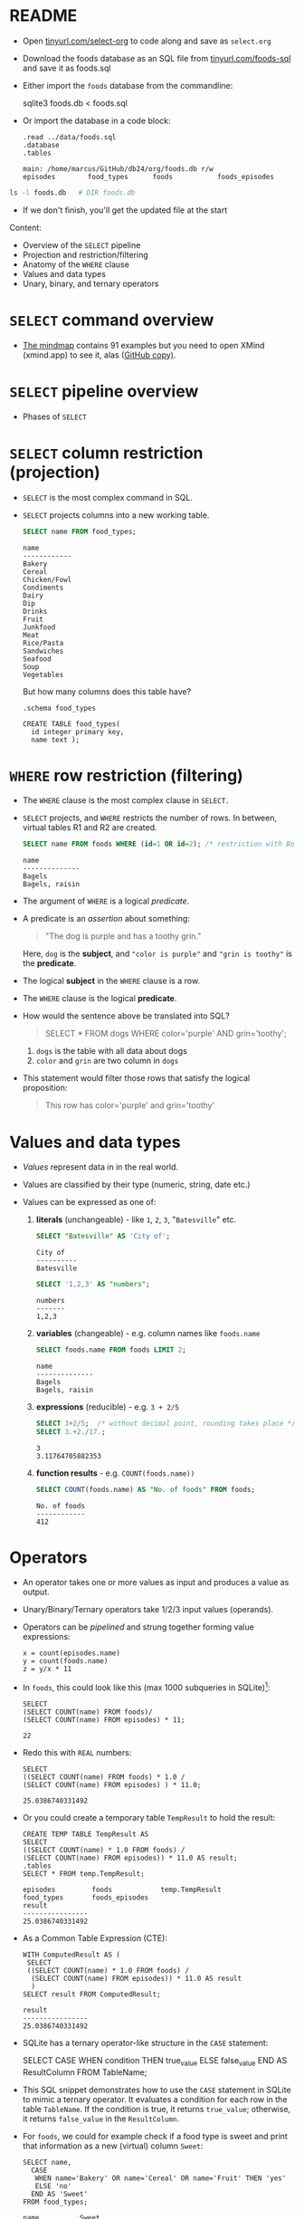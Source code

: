 #+STARTUP: hideblocks overview indent entitiespretty :
#+OPTIONS: toc:nil num:nil ^:nil:
#+PROPERTY: header-args:sqlite :results output
* README

- Open [[http://tinyurl.com/select-org][tinyurl.com/select-org]] to code along and save as ~select.org~

- Download the foods database as an SQL file from
  [[http://tinyurl.com/foods-sql][tinyurl.com/foods-sql]] and save it as foods.sql

- Either import the ~foods~ database from the commandline:
  #+begin_example bash
    sqlite3 foods.db < foods.sql
  #+end_example  

- Or import the database in a code block:
  #+begin_src sqlite :db foods.db :results output :header :column 
    .read ../data/foods.sql
    .database
    .tables
  #+end_src

  #+RESULTS:
  : main: /home/marcus/GitHub/db24/org/foods.db r/w
  : episodes        food_types      foods           foods_episodes

#+begin_src bash
  ls -l foods.db   # DIR foods.db
#+end_src

#+RESULTS:
: -rw-r--r-- 1 marcus marcus 40960 Mar  7 15:01 foods.db

- If we don't finish, you'll get the updated file at the start

Content:
- Overview of the =SELECT= pipeline
- Projection and restriction/filtering
- Anatomy of the =WHERE= clause
- Values and data types
- Unary, binary, and ternary operators

* =SELECT= command overview
#+attr_html: :width 700px:
[[../img/select1.png]]

- [[https://xmind.app/m/Rg5Dw8][The mindmap]] contains 91 examples but you need to open XMind
  (xmind.app) to see it, alas ([[https://github.com/birkenkrahe/db24/blob/main/img/SELECT.xmind][GitHub copy)]].

* =SELECT= pipeline overview

- Phases of =SELECT=
  #+attr_html: :width 700px:
  [[../img/select_phases.png]]

* =SELECT= column restriction (projection)

- =SELECT= is the most complex command in SQL.

- =SELECT= projects columns into a new working table.
  #+attr_html: :width 300px:
  [[../img/select_project.png]]

  #+begin_src sqlite :db ../data/foods.db :results output :header :column
    SELECT name FROM food_types;
  #+end_src

  #+RESULTS:
  #+begin_example
  name        
  ------------
  Bakery      
  Cereal      
  Chicken/Fowl
  Condiments  
  Dairy       
  Dip         
  Drinks      
  Fruit       
  Junkfood    
  Meat        
  Rice/Pasta  
  Sandwiches  
  Seafood     
  Soup        
  Vegetables  
  #+end_example

  But how many columns does this table have?
  #+begin_src sqlite :db ../data/foods.db :results output :header :column 
    .schema food_types
  #+end_src

  #+RESULTS:
  : CREATE TABLE food_types(
  :   id integer primary key,
  :   name text );

* =WHERE= row restriction (filtering)

- The =WHERE= clause is the most complex clause in =SELECT.=

- =SELECT= projects, and =WHERE= restricts the number of rows. In between,
  virtual tables R1 and R2 are created.
  #+attr_html: :width 700px:
  [[../img/select_restrict.png]]

  #+begin_src sqlite :db ../data/foods.db :results output :header :column
    SELECT name FROM foods WHERE (id=1 OR id=2); /* restriction with Boolean expression */
  #+end_src

  #+RESULTS:
  : name          
  : --------------
  : Bagels        
  : Bagels, raisin

- The argument of =WHERE= is a logical /predicate/.

- A predicate is an /assertion/ about something:
  #+begin_quote
  "The dog is purple and has a toothy grin."
  #+end_quote

  Here, ~dog~ is the *subject*, and ~"color is purple"~ and ~"grin is toothy"~
  is the *predicate*.

- The logical *subject* in the =WHERE= clause is a row.

- The =WHERE= clause is the logical *predicate*.

- How would the sentence above be translated into SQL?
  #+begin_quote
  SELECT * FROM dogs WHERE color='purple' AND grin='toothy';
  #+end_quote
  1) ~dogs~ is the table with all data about dogs
  2) ~color~ and ~grin~ are two column in ~dogs~

- This statement would filter those rows that satisfy the logical
  proposition:
  #+begin_quote
  This row has color='purple' and grin='toothy'
  #+end_quote

* Values and data types

- /Values/ represent data in in the real world.

- Values are classified by their type (numeric, string, date etc.)

- Values can be expressed as one of:

  1) *literals* (unchangeable) - like ~1~, ~2~, ~3~, "~Batesville~" etc.
     #+begin_src sqlite :db ../data/foods.db :results output :header :column
       SELECT "Batesville" AS 'City of';
     #+end_src

     #+RESULTS:
     : City of   
     : ----------
     : Batesville

     #+begin_src sqlite :db ../data/foods.db :results output :header :column
       SELECT '1,2,3' AS "numbers";
     #+end_src

     #+RESULTS:
     : numbers
     : -------
     : 1,2,3  

  2) *variables* (changeable) - e.g. column names like ~foods.name~
     #+begin_src sqlite :db ../data/foods.db :results output :header :column
       SELECT foods.name FROM foods LIMIT 2;
     #+end_src

     #+RESULTS:
     : name          
     : --------------
     : Bagels        
     : Bagels, raisin

  3) *expressions* (reducible) - e.g. ~3 + 2/5~
     #+begin_src sqlite :db ../data/foods.db :results output :column
       SELECT 3+2/5;  /* without decimal point, rounding takes place */
       SELECT 3.+2./17.;  
     #+end_src

     #+RESULTS:
     : 3    
     : 3.11764705882353
     
  4) *function results* - e.g. ~COUNT(foods.name))~
     #+begin_src sqlite :db ../data/foods.db :results output :header :column
       SELECT COUNT(foods.name) AS "No. of foods" FROM foods;
     #+end_src

     #+RESULTS:
     : No. of foods
     : ------------
     : 412         

* Operators
#+attr_html: :width 600px:
[[../img/operators.png]]

- An operator takes one or more values as input and produces a value as output.

- Unary/Binary/Ternary operators take 1/2/3 input values (operands).

- Operators can be /pipelined/ and strung together forming value expressions:
  #+begin_example
  x = count(episodes.name)
  y = count(foods.name)
  z = y/x * 11
  #+end_example

- In ~foods~, this could look like this (max 1000 subqueries in SQLite)[fn:1]:
  #+begin_src sqlite :db ../data/foods.db :results output :column 
    SELECT
    (SELECT COUNT(name) FROM foods)/
    (SELECT COUNT(name) FROM episodes) * 11;
  #+end_src

  #+RESULTS:
  : 22                                                                         

- Redo this with =REAL= numbers:
  #+begin_src sqlite :db ../data/foods.db :results output :column 
    SELECT
    ((SELECT COUNT(name) FROM foods) * 1.0 /
    (SELECT COUNT(name) FROM episodes) ) * 11.0;
  #+end_src

  #+RESULTS:
  : 25.0386740331492                                                                       

- Or you could create a temporary table ~TempResult~ to hold the result:
  #+begin_src sqlite :db ../data/foods.db :results output :header :column 
    CREATE TEMP TABLE TempResult AS
    SELECT
    ((SELECT COUNT(name) * 1.0 FROM foods) /
    (SELECT COUNT(name) FROM episodes)) * 11.0 AS result;
    .tables
    SELECT * FROM temp.TempResult;
  #+end_src

  #+RESULTS:
  : episodes         foods            temp.TempResult
  : food_types       foods_episodes 
  : result          
  : ----------------
  : 25.0386740331492

- As a Common Table Expression (CTE):
  #+begin_src sqlite :db ../data/foods.db :results output :header :column 
    WITH ComputedResult AS (
     SELECT
     ((SELECT COUNT(name) * 1.0 FROM foods) /
      (SELECT COUNT(name) FROM episodes)) * 11.0 AS result
      )
    SELECT result FROM ComputedResult;
  #+end_src

  #+RESULTS:
  : result          
  : ----------------
  : 25.0386740331492

- SQLite has a ternary operator-like structure in the =CASE= statement:
  #+begin_example sqlite
  SELECT
    CASE
      WHEN condition THEN true_value
      ELSE false_value
    END AS ResultColumn
  FROM TableName;
  #+end_example

- This SQL snippet demonstrates how to use the =CASE= statement in
  SQLite to mimic a ternary operator. It evaluates a condition for
  each row in the table ~TableName~. If the condition is true, it
  returns ~true_value~; otherwise, it returns ~false_value~ in the
  ~ResultColumn~.

- For ~foods~, we could for example check if a food type is sweet and
  print that information as a new (virtual) column ~Sweet~:
  
  #+begin_src sqlite :db foods.db :results output :header :column 
    SELECT name,
      CASE
       WHEN name='Bakery' OR name='Cereal' OR name='Fruit' THEN 'yes'
       ELSE 'no'
      END AS 'Sweet'
    FROM food_types;
  #+end_src

  #+RESULTS:
  #+begin_example
  name          Sweet
  ------------  -----
  Bakery        yes  
  Cereal        yes  
  Chicken/Fowl  no   
  Condiments    no   
  Dairy         no   
  Dip           no   
  Drinks        no   
  Fruit         yes  
  Junkfood      no   
  Meat          no   
  Rice/Pasta    no   
  Sandwiches    no   
  Seafood       no   
  Soup          no   
  Vegetables    no   
  #+end_example

- This is /ternary/ (three-way) in the sense that each row in the ~name~
  column is input, with two output possibilities depending on the =CASE.=

* Binary operators

- Binary operators (operators with two operands) are the most common
  ones. The table lists them by precedence from highest to lowest.
  #+attr_html: :width 600px:
  [[../img/binary_operators.png]]
  
* String concatenation

- String concatenation can be used to combine field values:
  #+begin_src sqlite :db test.db :results output :header :column 
    SELECT name || '(' || season || ')' AS 'Episode (#)' FROM episodes LIMIT 1,3;
  #+end_src

  #+RESULTS:
  : Episode (#)      
  : -----------------
  : Male Unbonding(1)
  : The Stake Out(1) 
  : The Robbery(1)   

- Is ~"Episode (#)~ a new table? 
#+begin_src sqlite :db test.db :results output :header :column 
  .schema
#+end_src

#+RESULTS:
#+begin_example
CREATE TABLE episodes (
  id integer primary key,
  season int,
  name text );
CREATE TABLE foods(
  id integer primary key,
  type_id integer,
  name text );
CREATE TABLE foods_episodes(
  food_id integer,
  episode_id integer );
CREATE TABLE food_types(
  id integer primary key,
  name text );
#+end_example

* Relational operators

- These operators work even without reference to any table:
  #+begin_src sqlite :db test.db :results output :header :column 
    SELECT 1 > 2-2; /* order or precedence is observed */
    SELECT 1 < 2;
    SELECT 1 == 2; /* Same result as 1 = 2 */
    SELECT 1 = 2; /* Same result as 1 == 2 */           
  #+end_src

  #+RESULTS:
  #+begin_example
  1 > 2-2
  -------
  1      
  1 < 2
  -----
  1    
  1 == 2
  ------
  0     
  1 = 2
  -----
  0    
  #+end_example

* Logical operators

- Logical operators (=AND=, =OR=, =NOT=, =IN=) are binary operators that
  operate no truth values or logical expressions. Here, like in C, any
  non-zero value is ~TRUE~.

-  What do you think ~SELECT -1 AND 1;~ will yield?
  #+begin_src sqlite :db test.db :results output :header :column 
    SELECT -1 AND 1; /* same as TRUE AND TRUE */
  #+end_src

  #+RESULTS:
  : -1 AND 1
  : --------
  : 1       

- Try ~SELECT 0 AND 1~ and ~0 OR 1~:
  #+begin_src sqlite :db test.db :results output :header :column
    SELECT 0 AND 1;            
    SELECT 0 OR 1;
  #+end_src

  #+RESULTS:
  : 0 AND 1
  : -------
  : 0      
  : 0 OR 1
  : ------
  : 1     

- Bonus assignment: prove De Morgan's laws[fn:2] using ~SELECT~:
  #+begin_src sqlite :db test.db :results output :header :column 
    SELECT NOT(1 OR 0);
    SELECT (NOT 1 AND NOT 0);       
  #+end_src

  #+RESULTS:
  : NOT(1 OR 0)
  : -----------
  : 0          
  : (NOT 1 AND NOT 0)
  : -----------------
  : 0                

- What if you wanted values in a particular range, e.g. ~id \in [3,8)~
  #+begin_src sqlite :db foods.db :results output :header :column 
    SELECT id, name FROM foods WHERE 3 <= id AND id < 8; /* id in [3,8) */
  #+end_src

  #+RESULTS:
  : id  name                   
  : --  -----------------------
  : 3   Bavarian Cream Pie     
  : 4   Bear Claws             
  : 5   Black and White cookies
  : 6   Bread (with nuts)      
  : 7   Butterfingers          

- What if you wanted values outside of the range ~id \in [3,8)~
  #+begin_src sqlite :db test.db :results output :header :column 
    SELECT id, name FROM foods WHERE  id < 3 OR 8 <= id LIMIT 5; /* id NOT in [3,8) */
  #+end_src

  #+RESULTS:
  : id  name              
  : --  ------------------
  : 1   Bagels            
  : 2   Bagels, raisin    
  : 8   Carrot Cake       
  : 9   Chips Ahoy Cookies
  : 10  Chocolate Bobka   

- What if you wanted to know if there is a ~Junkfood~ (~type_id = 9~)
  named ~JujyFruit~?
  #+begin_src sqlite :db test.db :results output :header :column 
    SELECT * FROM foods WHERE name='JujyFruit' AND type_id=9;
  #+end_src

  #+RESULTS:
  : id   type_id  name     
  : ---  -------  ---------
  : 244  9        JujyFruit

- The =IN= operator is used to check if a value matches a value in a
  list or a subquery result. For example: how many ~foods~ are chicken
  (~type_id=3~) or meat (~type_id=10~)?
  #+begin_src sqlite :db test.db :results output :header :column 
    SELECT COUNT() AS "Chicken or meat" FROM foods WHERE type_id IN (3,10);
  #+end_src

  #+RESULTS:
  : Chicken or meat
  : ---------------
  : 59             

* The =LIKE= and =GLOB= operators

- The =LIKE= operator is used to match string values against patterns
  (like =grep=).

- Say you wanted to know all ~foods~ whose name begins with a ~J~:
  #+begin_src sqlite :db test.db :results output :header :column 
    SELECT id, name FROM foods WHERE name LIKE 'J%';
  #+end_src

  #+RESULTS:
  : id   name              
  : ---  ------------------
  : 156  Juice box         
  : 236  Jucyfruit Gum     
  : 243  Jello with Bananas
  : 244  JujyFruit         
  : 245  Junior Mints      
  : 370  Jambalaya         

- Here, a percent symbol =%= matches any sequence of zero or more
  characters in the string.

- An underscore symbol ~_~ matches any single character in the string.

- Example: find all ~foods~ that have ~ac~ and ~P~ somewhere in the ~name~.
  #+begin_src sqlite :db test.db :results output :header :column
    SELECT id, name FROM foods WHERE name LIKE '%ac%P%';
  #+end_src

  #+RESULTS:
  : id   name                
  : ---  --------------------
  : 38   Pie (Blackberry) Pie
  : 127  Guacamole Dip       
  : 168  Peach Schnapps      
  : 198  Macinaw peaches     

- If you remove the last =%= sign, you're only looking for ~foods~ that
  also end in ~p~ or ~P.~

- =LIKE= is not case-sensitive in all SQL flavors. In SQLite, you can
  switch case sensitivity on (=PRAGMA case_sensitive_like=ON=):
  #+begin_src sqlite :db test.db :results output :header :column
    PRAGMA case_sensitive_like=OFF;  /* Values are ON or OFF */
    SELECT id, name FROM foods WHERE name LIKE '%ac%P%';
  #+end_src

  #+RESULTS:
  : id   name                
  : ---  --------------------
  : 38   Pie (Blackberry) Pie
  : 127  Guacamole Dip       
  : 168  Peach Schnapps      
  : 198  Macinaw peaches     

- A useful trick is NOT to negate a pattern: for example, if you did
  not want ~foods~ with ~Sch~ in the name (excludes German/Dutch foods):
  #+begin_src sqlite :db test.db :results output :header :column 
    SELECT id, name FROM foods
    WHERE name LIKE '%ac%P%' AND name NOT LIKE '%Sch%';
    #+end_src

  #+RESULTS:
  : id   name                
  : ---  --------------------
  : 38   Pie (Blackberry) Pie
  : 127  Guacamole Dip       
  : 198  Macinaw peaches     

- In Unix/Linux, /globbing/ refers to auto-completion for example when
  searching for files beginning with ~hello~ using a wildcard: ~ls -l
  hello*~.

  #+begin_src bash :results output
    ls -l foo*
  #+end_src

  #+RESULTS:
  : -rw-r--r-- 1 marcus marcus 40960 Mar  7 15:01 foods.db
  : -rw-rw-r-- 1 marcus marcus   903 Feb 13 18:50 foods.org

- The =GLOB= operator uses wildcards like ~*~ and ~_~ and matching is cas
  sensitive:
  #+begin_src sqlite :db test.db :results output :header :column
    /* match all rows whose `name` begins with `Pine` */            
    SELECT id, name FROM foods WHERE name GLOB 'Pine*'; 
  #+end_src

- You can get very creative if you know, like and use regular
  expressions. SQLite does not provide native implementations but you
  can develop your own using the =sqlite_create_function()= API call
  ([[https://sqlite.org/appfunc.html][read more]]).

* Limiting and ordering

- You can limit size and range of the result with =LIMIT= and =OFFSET=:
  #+begin_src sqlite :db test.db :results output :header :column 
    SELECT * FROM food_types ORDER BY id LIMIT 1 OFFSET 1;
  #+end_src

  #+RESULTS:
  : id  name  
  : --  ------
  : 2   Cereal

- The =OFFSET= clause skips one row (~Bakery~), and the =LIMIT= clause
  returns a maximum of one row (~Cereal~). They come last in the
  pipeline.

- The =ORDER BY= clause sorts the result by a column or columns before
  it is returned.

- This is essential because the rows returned from =SELECT= are never
  guaranteed to be in a specific order (this is part of the SQL
  standard).

- In other words: you need =ORDER BY= if you need to count on the result
  being in any specific order.

- THe =ORDER BY= clause is similar to =SELECT=: it takes an ordered,
  comma-separated list of column. After each column name, you can
  specify if you want ascending (=ASC= default) or descending (=DESC=)
  order.

- Example: extract all rows whose ~food~ names start with a ~B~, and then
  order them in descending food ~type_id~ order. Return only 10 results.
  #+begin_src sqlite :db test.db :results output :header :column 
    SELECT * FROM foods WHERE NAME LIKE 'B%'
           ORDER BY type_id DESC, name LIMIT 10;
  #+end_src

- You can see that the ~type_id~ column is order in descending
  order. Within each group of identical food types, the food ~name~ is
  ordered in ascending order (by default).

- Challenge: show the ~foods~ that start with C and order them in
  ascending order by type, but in descending order by name.
  #+begin_src sqlite :db test.db :results output :header :column 
    SELECT * FROM foods WHERE NAME LIKE 'C%'
           ORDER BY type_id, name DESC LIMIT 10;
  #+end_src

  #+RESULTS:
  #+begin_example
  id  type_id  name               
  --  -------  -------------------
  18  1        Cupcakes           
  17  1        Cupcake            
  16  1        Crackers           
  15  1        Cookie             
  14  1        Cinnamon Swirls    
  13  1        Cinnamon Bobka     
  11  1        Chocolate Eclairs  
  12  1        Chocolate Cream Pie
  10  1        Chocolate Bobka    
  9   1        Chips Ahoy Cookies 
  #+end_example

- If you use both =LIMIT= and =OFFSET= together, you can use a comma
  notation in place of the =OFFSET= keyword:
  #+begin_src sqlite :db test.db :results output :header :column 
    SELECT * FROM foods WHERE NAME LIKE 'B%'
           ORDER BY type_id DESC, name LIMIT 2,1; /* display 2nd row of result only */
  #+end_src

  #+RESULTS:
  : id   type_id  name     
  : ---  -------  ---------
  : 384  15       Big Salad

* Functions

- SQL comes with various built-in functions and aggregetas that can be
  used in clauses.

- Function types include: mathematical like =ABS()=, and
  string-formatting like =UPPER()= and =LOWER()=, which convert text to
  upper- and lowercase, respectively.

- Example: Guess what the output of this command is before running it
  #+begin_src sqlite :db test.db :results output :header :column 
    SELECT UPPER('hello there'), LENGTH('hello there'), ABS(-12);        
  #+end_src

  #+RESULTS:
  : UPPER('hello there')  LENGTH('hello there')  ABS(-12)
  : --------------------  ---------------------  --------
  : HELLO THERE           11                     12      

- Built-in functions are case-insensitive: =abs= is the same as =ABS= or =Abs=.

- Functions can accept column values as their arguments:  
  #+begin_src sqlite :db test.db :results output :header :column 
    SELECT id, UPPER(name), LENGTH(name) FROM foods
           WHERE type_id=1 LIMIT 10;  /* foods with type_id = 1 (Bakery) */
  #+end_src

  #+RESULTS:
  #+begin_example
  id  UPPER(name)              LENGTH(name)
  --  -----------------------  ------------
  1   BAGELS                   6           
  2   BAGELS, RAISIN           14          
  3   BAVARIAN CREAM PIE       18          
  4   BEAR CLAWS               10          
  5   BLACK AND WHITE COOKIES  23          
  6   BREAD (WITH NUTS)        17          
  7   BUTTERFINGERS            13          
  8   CARROT CAKE              11          
  9   CHIPS AHOY COOKIES       18          
  10  CHOCOLATE BOBKA          15          
  #+end_example

- Since functions can be part of any expression, they can also be part
  of a =WHERE= clause:
  #+begin_src sqlite :db test.db :results output :header :column 
    SELECT id, UPPER(name), LENGTH(name) FROM foods
           WHERE LENGTH(name) < 5 LIMIT 5;  /* foods with names of fewer than 5 characters */
  #+end_src

  #+RESULTS:
  : id  UPPER(name)  LENGTH(name)
  : --  -----------  ------------
  : 36  PIE          3           
  : 48  BRAN         4           
  : 56  KIX          3           
  : 57  LIFE         4           
  : 80  DUCK         4           
  
* Aggregates

  - Aggregates are functions that calculate a composite (or aggregate)
    value over a group of rows (or relation) - statistical functions are
    useful aggregates.

  - Within the pipeline, aggregates follow the =WHERE= clause: they
    compute their values on the rows filtered by =WHERE=. =SELECT= filters
    first, and then aggregates values.

  - The SQLite C API allows you to create fast custom functions and
    aggregates using C.

  - Reasons to perform calculations in SQL rather than in R or Python:
    1. *Efficiency:* SQL databases are optimized for operations on large
       datasets. By using the =AVG()= function directly in SQL, the
       calculation is done on the database server, which can handle the
       computation more efficiently than fetching all the data into an
       external program and then computing the mean. This is especially
       important with very large datasets.

    2. *Network Overhead:* Calculating the mean directly in the database
       reduces the amount of data that needs to be transferred over the
       network. If you were to calculate the mean in R or Python, you
       would first need to transfer all the relevant data from the
       database to the application, which can be slow and
       resource-intensive for large datasets.

    3. *Simplicity:* Writing a query to calculate the average in SQL is
       straightforward and keeps the data manipulation logic within the
       database, which can make the code easier to manage and
       understand. It avoids the complexity of fetching the data and
       then using a separate tool for the calculation.

    4. *Scalability:* Databases are designed to handle queries on large
       datasets efficiently, and they often include optimizations for
       aggregation functions like =AVG()=. These optimizations can include
       parallel processing and indexing strategies that are not as
       easily implemented in client-side languages.

    5. *Real-time data processing*: When working with real-time data, it
       might be necessary to get the average value updated dynamically
       as the data changes. Performing this operation directly in SQL
       ensures that the most current data is used for the calculation
       without the need for repeated data transfers.

    6. *Consistency*: When multiple analyses are being performed on the
       same data, performing calculations directly in the database
       ensures that all calculations are based on the same data state,
       which helps in maintaining consistency across different reports
       or analyses.

  - Example: How many ~foods~ are ~Bakery~ (~type_id=1~) goods?
    (~type_id=1~):
    #+begin_src sqlite :db test.db :results output :header :column 
      SELECT COUNT(*) AS "Baked goods" FROM foods WHERE type_id=1;
    #+end_src

    #+RESULTS:
    : Baked goods
    : -----------
    : 47         

  - When you see an aggregate, you should think "For each row in the
    table, do something".

  - Aggregates can aggregate any expression including functions.

  - Example: what is the average =LENGTH= of all names in ~foods~?
    #+begin_src sqlite :db test.db :results output :header :column 
      SELECT AVG(LENGTH(name)) AS "Average length of food names" FROM foods;
    #+end_src

    #+RESULTS:
    : Average length of food names
    : ----------------------------
    : 12.5849514563107            

  - You might not care for the decimal places:
    #+begin_src sqlite :db test.db :results output :header :column 
      SELECT ROUND(AVG(LENGTH(name))) AS "Average length of food names" FROM foods;
    #+end_src

    #+RESULTS:
    : Average length of food names
    : ----------------------------
    : 13.0                        

* Grouping

- You can compute aggregates over an entire query result (subset of
  rows). You can also split that result into groups of rows with like
  values and compute aggregates on each group - all in one step.

- Example: group the types of food by type.
  #+begin_src sqlite :db test.db :results output :header :column 
    SELECT type_id FROM foods GROUP BY type_id;
  #+end_src

  #+RESULTS:
  #+begin_example
  type_id
  -------
  1      
  2      
  3      
  4      
  5      
  6      
  7      
  8      
  9      
  10     
  11     
  12     
  13     
  14     
  15     
  #+end_example

- =GROUP BY= takes the output from =WHERE= and splits it into groups of
  rows that share a common value (or values) for a specific column (or
  columns) - [[https://github.com/birkenkrahe/db24/blob/main/img/group_by.png][see image at GitHub]]:
  #+attr_html: :width 600px:
  #+CAPTION: Source: Allen/Owens (Apress, 2010)
  [[../img/group_by.png]]

  In the example, =GROUP BY= organizes all rows in ~foods~ in 15
  (~DISTINCT type_ID~) groups varying by ~type_id~.

- When =GROUP BY= is used, =SELECT= applies aggregates to each group
  separately rather than the entire filtered result as a whole.

- Example: count the number of records per group, for each type:
  #+begin_src sqlite :db test.db :results output :header :column 
    SELECT type_id AS "Food group", COUNT(*) AS "Foods by group"
    FROM foods GROUP BY type_id;
  #+end_src

  #+RESULTS:
  #+begin_example
  Food group  Foods by group
  ----------  --------------
  1           47            
  2           15            
  3           23            
  4           22            
  5           17            
  6           4             
  7           60            
  8           23            
  9           61            
  10          36            
  11          16            
  12          23            
  13          14            
  14          19            
  15          32            
  #+end_example

- Here, =COUNT= is applied 15 times, once for each group:
  #+attr_html: :width 600px: 
  [[../img/group_count.png]]

- The number of ~Bakery~ foods is 47, the number of ~Cereal~ foods is 15,
  etc. To get the same information, you could also run individual queries:
  #+begin_src sqlite :db test.db :results output :header :column
    SELECT COUNT(*) AS "Bakery" FROM foods WHERE type_id=1;
    SELECT COUNT(*) AS "Cereal" FROM foods WHERE type_id=2;
    SELECT COUNT(*) AS "Chicken/Fowl" FROM foods WHERE type_id=3;
    .header OFF
    SELECT "               (...) ";
    .header ON
    SELECT COUNT(*) AS "Vegetables" FROM foods WHERE type_id=15;       
  #+end_src

  #+RESULTS:
  #+begin_example
  Bakery
  ------
  47    
  Cereal
  ------
  15    
  Chicken/Fowl
  ------------
  23          
                 (...)   
  Vegetables
  ----------
  32        
  #+end_example

* TODO =HAVING= patterns
* TODO Removing duplicates
* TODO SUMMARY

- Table joins are a big topic and we'll postpone their discussion
  until after we talked about database design some more.

* Footnotes
[fn:2] The negation of a disjunction is the conjunction of the
negations, and the negation of a conjunction is the disjunction of the
negations.

[fn:1] In SQLite, the set parameter ~SQLITE_MAX_EXPR_DEPTH~ is 1000, not
9, and it's not just for nested SELECT queries but for the whole
expression tree ([[https://sqlite.org/limits.html][source]]). For other flavors, the values are all over
the place: SQL Server = 32 nested subqueries, Oracle = 255, and
another source said "There is no limit to the number of subqueries you
can use in an SQL query." MySQL and PostgreSQL have a ~thread_stack~
parameter that can be set freely. Either way, these set values can be
changed at runtime.


